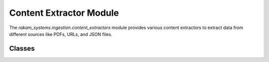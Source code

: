Content Extractor Module
========================

The `rakam_systems.ingestion.content_extractors` module provides various content extractors to extract data from different sources like PDFs, URLs, and JSON files.

Classes
-------
